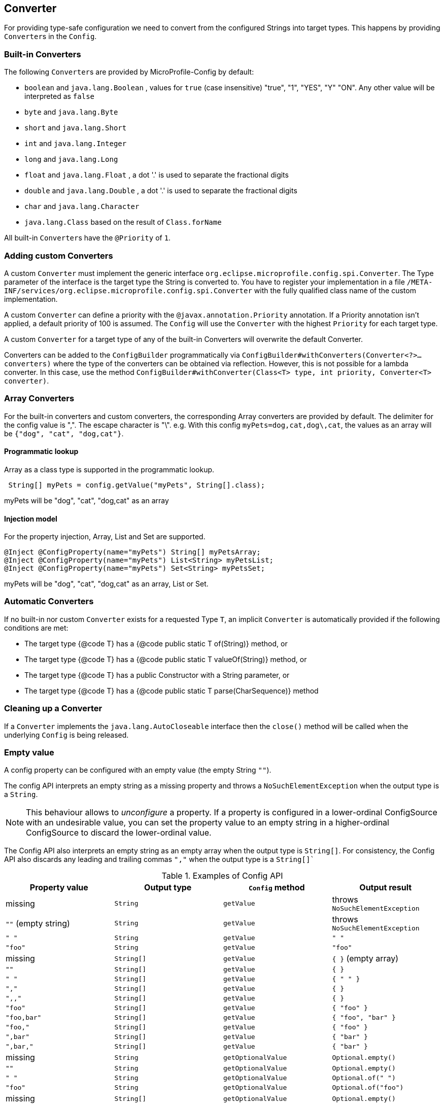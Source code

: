 //
// Copyright (c) 2016-2017 Contributors to the Eclipse Foundation
//
// See the NOTICE file(s) distributed with this work for additional
// information regarding copyright ownership.
//
// Licensed under the Apache License, Version 2.0 (the "License");
// You may not use this file except in compliance with the License.
// You may obtain a copy of the License at
//
//    http://www.apache.org/licenses/LICENSE-2.0
//
// Unless required by applicable law or agreed to in writing, software
// distributed under the License is distributed on an "AS IS" BASIS,
// WITHOUT WARRANTIES OR CONDITIONS OF ANY KIND, either express or implied.
// See the License for the specific language governing permissions and
// limitations under the License.
// Contributors:
// Mark Struberg
// Emily Jiang
// John D. Ament
// Gunnar Morling

[[converter]]
== Converter

For providing type-safe configuration we need to convert from the configured Strings into target types.
This happens by providing ``Converter``s in the `Config`.

=== Built-in Converters

The following ``Converter``s are provided by MicroProfile-Config by default:

* `boolean` and `java.lang.Boolean` , values for `true` (case insensitive) "true", "1", "YES", "Y" "ON".
  Any other value will be interpreted as `false`
* `byte` and `java.lang.Byte`
* `short` and `java.lang.Short`
* `int` and `java.lang.Integer`
* `long` and `java.lang.Long`
* `float` and `java.lang.Float` , a dot '.' is used to separate the fractional digits
* `double` and `java.lang.Double` , a dot '.' is used to separate the fractional digits
* `char` and `java.lang.Character`
* `java.lang.Class` based on the result of `Class.forName`

All built-in ``Converter``s have the `@Priority` of `1`.


=== Adding custom Converters

A custom `Converter` must implement the generic interface `org.eclipse.microprofile.config.spi.Converter`.
The Type parameter of the interface is the target type the String is converted to.
You have to register your implementation in a file `/META-INF/services/org.eclipse.microprofile.config.spi.Converter` with the fully qualified class name of the custom implementation.

A custom `Converter` can define a priority with the `@javax.annotation.Priority` annotation.
If a Priority annotation isn't applied, a default priority of 100 is assumed.
The `Config` will use the `Converter` with the highest `Priority` for each target type.

A custom `Converter` for a target type of any of the built-in Converters will overwrite the default Converter.

Converters can be added to the `ConfigBuilder` programmatically via `ConfigBuilder#withConverters(Converter<?>... converters)`
where the type of the converters can be obtained via reflection. However, this is not possible for a lambda converter.
In this case, use the method `ConfigBuilder#withConverter(Class<T> type, int priority, Converter<T> converter)`.

=== Array Converters

For the built-in converters and custom converters, the corresponding Array converters are provided by default.
The delimiter for the config value is ",".
The escape character is "\".
e.g. With this config `myPets=dog,cat,dog\,cat`, the values as an array will be `{"dog", "cat", "dog,cat"}`.

==== Programmatic lookup

Array as a class type is supported in the programmatic lookup.

[source, java]
----
 String[] myPets = config.getValue("myPets", String[].class);
----

myPets will be "dog", "cat", "dog,cat" as an array

==== Injection model

For the property injection, Array, List and Set are supported.

[source, java]
----
@Inject @ConfigProperty(name="myPets") String[] myPetsArray;
@Inject @ConfigProperty(name="myPets") List<String> myPetsList;
@Inject @ConfigProperty(name="myPets") Set<String> myPetsSet;
----

myPets will be "dog", "cat", "dog,cat" as an array, List or Set.

=== Automatic Converters
If no built-in nor custom `Converter` exists for a requested Type `T`, an implicit `Converter` is automatically provided if the following conditions are met:

* The target type {@code T} has a {@code public static T of(String)} method, or
* The target type {@code T} has a {@code public static T valueOf(String)} method, or
* The target type {@code T} has a public Constructor with a String parameter, or
* The target type {@code T} has a {@code public static T parse(CharSequence)} method

=== Cleaning up a Converter

If a `Converter` implements the `java.lang.AutoCloseable` interface  then the `close()` method will be called when the underlying `Config` is being released.

=== Empty value

A config property can be configured with an empty value (the empty String `""`).

The config API interprets an empty string as a missing property and throws a `NoSuchElementException` when the output type is a `String`.

[NOTE]
This behaviour allows to _unconfigure_ a property. If a property is configured in a lower-ordinal ConfigSource with
an undesirable value, you can set the property value to an empty string in a higher-ordinal ConfigSource to discard the lower-ordinal value.

The Config API also interprets an empty string as an empty array when the output type is `String[]`.
For consistency, the Config API also discards any leading and trailing commas `","` when the output type is a `String[]``

[[empty_value_table]]
.Examples of Config API
[options="header"]
|=======================
| Property value | Output type | `Config` method | Output result
| missing     | `String` | `getValue` | throws `NoSuchElementException`
| `""` (empty string) | `String` | `getValue` | throws `NoSuchElementException`
| `" "`       | `String` | `getValue` | `" "`
| `"foo"`     | `String`   | `getValue` |  `"foo"`
| missing     | `String[]` | `getValue` | `{ }` (empty array)
| `""`        | `String[]` | `getValue` | `{ }`
| `" "`       | `String[]` | `getValue` | `{ " " }`
| `","`       | `String[]` | `getValue` | `{ }`
| `",,"`      | `String[]` | `getValue` | `{ }`
| `"foo"`     | `String[]` | `getValue` | `{ "foo" }`
| `"foo,bar"` | `String[]` | `getValue` | `{ "foo", "bar" }`
| `"foo,"`    | `String[]` | `getValue` | `{ "foo" }`
| `",bar"`    | `String[]` | `getValue` | `{ "bar" }`
| `",bar,"`   | `String[]` | `getValue` | `{ "bar" }`
| missing     | `String` |`getOptionalValue` | `Optional.empty()`
| `""`        | `String` | `getOptionalValue` | `Optional.empty()`
| `" "`        | `String` | `getOptionalValue` | `Optional.of(" ")`
| `"foo"`     | `String` | `getOptionalValue` | `Optional.of("foo")`
| missing | `String[]` | `getOptionalValue` | `Optional.empty()`
| `""` | `String[]` | `getOptionalValue` | `Optional.empty()`
| `","` | `String[]` | `getOptionalValue` | `Optional.empty()`
| `",,"` | `String[]` | `getOptionalValue` | `Optional.empty()`
| `"foo,bar"` | `String[]` | `getOptionalValue` | `Optional.of({ "foo", "bar" })`
